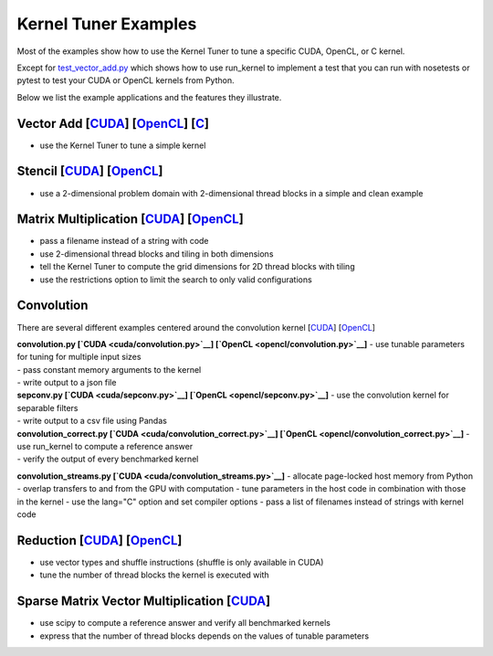 Kernel Tuner Examples
=====================

Most of the examples show how to use the Kernel Tuner to tune a specific
CUDA, OpenCL, or C kernel.

Except for `test\_vector\_add.py <cuda/test_vector_add.py>`__ which
shows how to use run\_kernel to implement a test that you can run with
nosetests or pytest to test your CUDA or OpenCL kernels from Python.

Below we list the example applications and the features they illustrate.

Vector Add [`CUDA <cuda/vector_add.py>`__] [`OpenCL <opencl/vector_add.py>`__] [`C <c/vector_add.py>`__]
--------------------------------------------------------------------------------------------------------

-  use the Kernel Tuner to tune a simple kernel

Stencil [`CUDA <cuda/stencil.py>`__] [`OpenCL <opencl/stencil.py>`__]
---------------------------------------------------------------------

-  use a 2-dimensional problem domain with 2-dimensional thread blocks
   in a simple and clean example

Matrix Multiplication [`CUDA <cuda/matmul.py>`__] [`OpenCL <opencl/matmul.py>`__]
---------------------------------------------------------------------------------

-  pass a filename instead of a string with code
-  use 2-dimensional thread blocks and tiling in both dimensions
-  tell the Kernel Tuner to compute the grid dimensions for 2D thread
   blocks with tiling
-  use the restrictions option to limit the search to only valid
   configurations

Convolution
-----------

There are several different examples centered around the convolution
kernel [`CUDA <cuda/convolution.cu>`__]
[`OpenCL <opencl/convolution.cl>`__]

| **convolution.py [`CUDA <cuda/convolution.py>`__]
  [`OpenCL <opencl/convolution.py>`__]** - use tunable parameters for
  tuning for multiple input sizes
| - pass constant memory arguments to the kernel
| - write output to a json file

| **sepconv.py [`CUDA <cuda/sepconv.py>`__]
  [`OpenCL <opencl/sepconv.py>`__]** - use the convolution kernel for
  separable filters
| - write output to a csv file using Pandas

| **convolution\_correct.py [`CUDA <cuda/convolution_correct.py>`__]
  [`OpenCL <opencl/convolution_correct.py>`__]** - use run\_kernel to
  compute a reference answer
| - verify the output of every benchmarked kernel

**convolution\_streams.py [`CUDA <cuda/convolution_streams.py>`__]** -
allocate page-locked host memory from Python - overlap transfers to and
from the GPU with computation - tune parameters in the host code in
combination with those in the kernel - use the lang="C" option and set
compiler options - pass a list of filenames instead of strings with
kernel code

Reduction [`CUDA <cuda/reduction.py>`__] [`OpenCL <opencl/reduction.py>`__]
---------------------------------------------------------------------------

-  use vector types and shuffle instructions (shuffle is only available
   in CUDA)
-  tune the number of thread blocks the kernel is executed with

Sparse Matrix Vector Multiplication [`CUDA <cuda/spmv.py>`__]
-------------------------------------------------------------

-  use scipy to compute a reference answer and verify all benchmarked
   kernels
-  express that the number of thread blocks depends on the values of
   tunable parameters

